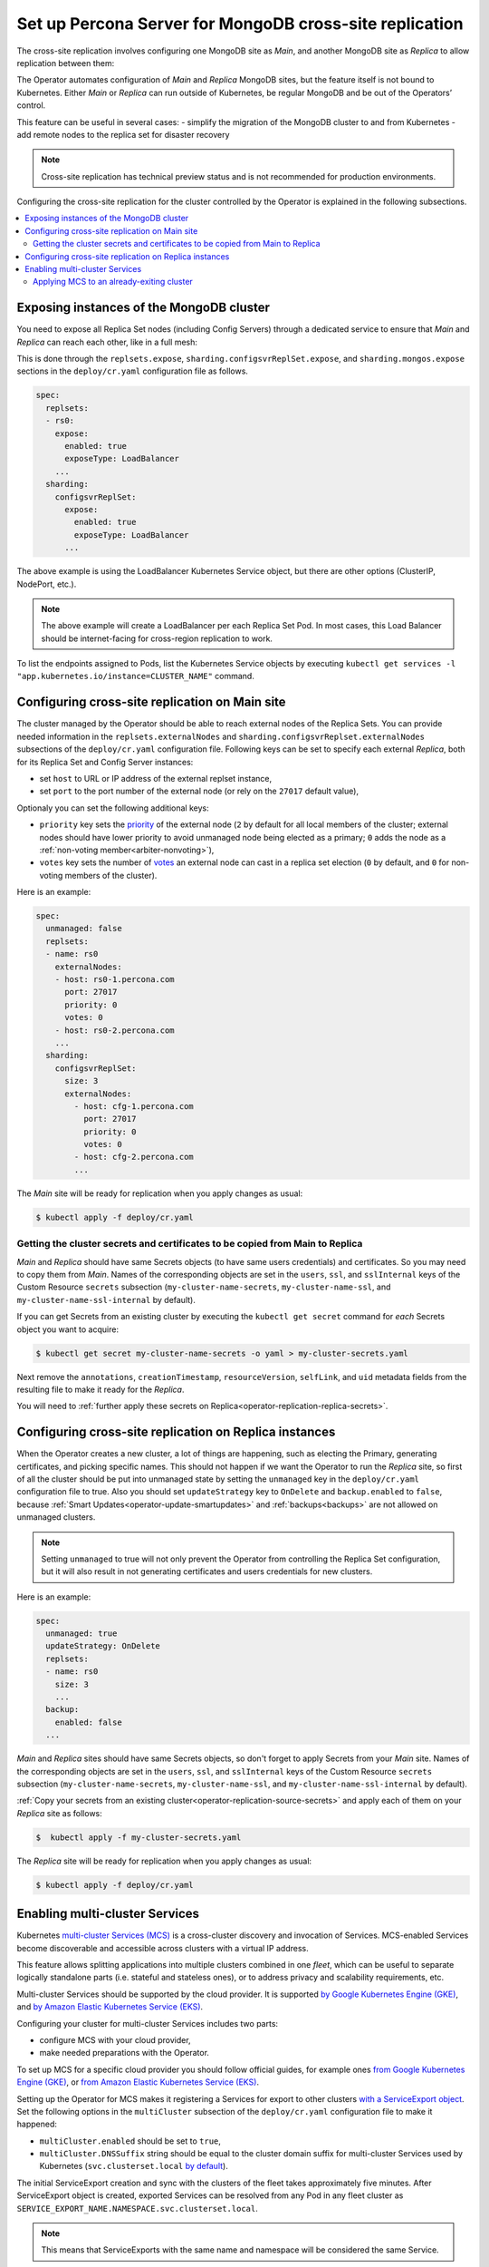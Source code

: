.. _operator-replication:

Set up Percona Server for MongoDB cross-site replication
========================================================

The cross-site replication involves configuring one MongoDB site as *Main*, and another MongoDB site as *Replica* to allow replication between them:

.. image:: ./assets/images/replication-pods.svg
   :align: center

The Operator automates configuration of *Main* and *Replica* MongoDB sites, but the feature itself is not bound to Kubernetes. Either *Main* or *Replica* can run outside of Kubernetes, be regular MongoDB and be out of the Operators’ control.

This feature can be useful in several cases: 
- simplify the migration of the MongoDB cluster to and from Kubernetes
- add remote nodes to the replica set for disaster recovery 

.. note:: Cross-site replication has technical preview status and is not
   recommended for production environments.

Configuring the cross-site replication for the cluster controlled by the Operator is explained in the following subsections.

.. contents:: :local:

.. _operator-replication-expose:

Exposing instances of the MongoDB cluster
--------------------------------------------

You need to expose all Replica Set nodes (including Config
Servers) through a dedicated service to ensure that *Main* and *Replica*
can reach each other, like in a full mesh:

.. image:: ./assets/images/replication-mesh.svg
   :align: center

This is done through the
``replsets.expose``, ``sharding.configsvrReplSet.expose``, and
``sharding.mongos.expose`` sections in the ``deploy/cr.yaml`` configuration file
as follows.

.. code:: yaml

   spec:
     replsets:
     - rs0:
       expose:
         enabled: true
         exposeType: LoadBalancer
       ...
     sharding:
       configsvrReplSet:
         expose:
           enabled: true
           exposeType: LoadBalancer
         ...

The above example is using the LoadBalancer Kubernetes Service object, but there
are other options (ClusterIP, NodePort, etc.).

.. note:: The above example will create a LoadBalancer per each Replica Set Pod.
   In most cases, this Load Balancer should be internet-facing for cross-region
   replication to work.
   
To list the endpoints assigned to Pods, list the Kubernetes Service objects by 
executing ``kubectl get services -l "app.kubernetes.io/instance=CLUSTER_NAME"`` command.


.. _operator-replication-source:

Configuring cross-site replication on Main site
------------------------------------------------------

The cluster managed by the Operator should be able to reach external nodes of the
Replica Sets. You can provide needed information in the
``replsets.externalNodes`` and ``sharding.configsvrReplset.externalNodes``
subsections of the ``deploy/cr.yaml`` configuration file. Following keys can
be set to specify each external *Replica*, both for its Replica Set and Config Server
instances:

* set ``host`` to URL or IP address of the external replset instance,
* set ``port`` to the port number of the external node (or rely on the ``27017``
  default value),

Optionaly you can set the following additional keys:

* ``priority`` key sets the `priority <https://docs.mongodb.com/manual/reference/replica-configuration/#mongodb-rsconf-rsconf.members-n-.priority>`_
  of the external node (``2`` by default for all local members of the cluster;
  external nodes should have lower priority to avoid unmanaged node being elected
  as a primary; ``0`` adds the node as a :ref:`non-voting member<arbiter-nonvoting>`),
* ``votes`` key sets the number of `votes <https://docs.mongodb.com/manual/reference/replica-configuration/#mongodb-rsconf-rsconf.members-n-.votes>`_
  an external node can cast in a replica set election (``0`` by default, and
  ``0`` for non-voting members of the cluster). 

Here is an example:

.. code:: yaml

   spec:
     unmanaged: false
     replsets:
     - name: rs0
       externalNodes:
       - host: rs0-1.percona.com
         port: 27017
         priority: 0
         votes: 0   
       - host: rs0-2.percona.com
       ...
     sharding:
       configsvrReplSet:
         size: 3
         externalNodes:
           - host: cfg-1.percona.com
             port: 27017
             priority: 0
             votes: 0   
           - host: cfg-2.percona.com
           ...

The *Main* site will be ready for replication when you apply changes as usual:

.. code:: bash

   $ kubectl apply -f deploy/cr.yaml

.. _operator-replication-source-secrets:

Getting the cluster secrets and certificates to be copied from Main to Replica
******************************************************************************

*Main* and *Replica* should have same Secrets objects (to have same
users credentials) and certificates. So you may need to copy them from *Main*.
Names of the corresponding objects are set in the ``users``, ``ssl``, and
``sslInternal`` keys of the Custom Resource ``secrets`` subsection
(``my-cluster-name-secrets``, ``my-cluster-name-ssl``, and
``my-cluster-name-ssl-internal`` by default).

If you can get Secrets from an existing cluster by executing the
``kubectl get secret`` command for *each* Secrets object you want to acquire:

.. code:: bash

   $ kubectl get secret my-cluster-name-secrets -o yaml > my-cluster-secrets.yaml

Next remove the ``annotations``, ``creationTimestamp``, ``resourceVersion``,
``selfLink``, and ``uid`` metadata fields from the resulting file to make it
ready for the *Replica*.

You will need to :ref:`further apply these secrets on Replica<operator-replication-replica-secrets>`.

.. _operator-replication-replica:

Configuring cross-site replication on Replica instances
-------------------------------------------------------

When the Operator creates a new cluster, a lot of things are happening, such as
electing the Primary, generating certificates, and picking specific names. This
should not happen if we want the Operator to run the *Replica* site, so first
of all the cluster should be put into unmanaged state by setting the
``unmanaged`` key in the ``deploy/cr.yaml`` configuration file to true. Also you
should set ``updateStrategy`` key to ``OnDelete`` and ``backup.enabled`` to
``false``, because :ref:`Smart Updates<operator-update-smartupdates>` and
:ref:`backups<backups>` are not allowed on unmanaged clusters.

.. note:: Setting ``unmanaged`` to true will not only prevent the Operator from
   controlling the Replica Set configuration, but it will also result in not
   generating certificates and users credentials for new clusters.

Here is an example:

.. code:: yaml

   spec:
     unmanaged: true
     updateStrategy: OnDelete
     replsets:
     - name: rs0
       size: 3
       ...
     backup:
       enabled: false
     ...

.. _operator-replication-replica-secrets:

*Main* and *Replica* sites should have same Secrets objects, so don't forget
to apply Secrets from your *Main* site. Names of the corresponding objects
are set in the ``users``, ``ssl``, and ``sslInternal`` keys of the Custom
Resource ``secrets`` subsection (``my-cluster-name-secrets``,
``my-cluster-name-ssl``, and ``my-cluster-name-ssl-internal`` by default).

:ref:`Copy your secrets from an existing cluster<operator-replication-source-secrets>`
and apply each of them on your *Replica* site as follows:

.. code:: bash

   $  kubectl apply -f my-cluster-secrets.yaml

The *Replica* site will be ready for replication when you apply changes as usual:

.. code:: bash

   $ kubectl apply -f deploy/cr.yaml

.. _operator-replication-mcs:

Enabling multi-cluster Services
--------------------------------------------

Kubernetes `multi-cluster Services (MCS) <https://cloud.google.com/kubernetes-engine/docs/concepts/multi-cluster-services>`_
is a cross-cluster discovery and invocation of Services. MCS-enabled Services become discoverable and accessible across clusters with a virtual IP address.

This feature allows splitting applications into multiple clusters combined in
one *fleet*, which can be useful to separate logically standalone parts
(i.e. stateful and stateless ones), or to address privacy and scalability
requirements, etc.

Multi-cluster Services should be supported by the cloud provider. It is
supported `by Google Kubernetes Engine (GKE) <https://cloud.google.com/kubernetes-engine/docs/concepts/multi-cluster-services>`__, and `by Amazon Elastic Kubernetes Service (EKS) <https://aws.amazon.com/blogs/opensource/introducing-the-aws-cloud-map-multicluster-service-controller-for-k8s-for-kubernetes-multicluster-service-discovery/>`__.

Configuring your cluster for multi-cluster Services includes two parts:

* configure MCS with your cloud provider,
* make needed preparations with the Operator.

To set up MCS for a specific cloud provider you should follow official guides,
for example ones `from Google Kubernetes Engine (GKE) <https://cloud.google.com/kubernetes-engine/docs/how-to/multi-cluster-services>`__, or `from Amazon Elastic Kubernetes Service (EKS) <https://aws.amazon.com/blogs/opensource/introducing-the-aws-cloud-map-multicluster-service-controller-for-k8s-for-kubernetes-multicluster-service-discovery/>`__.

Setting up the Operator for MCS makes it registering a Services for export to
other clusters `with a ServiceExport object <https://cloud.google.com/kubernetes-engine/docs/how-to/multi-cluster-services>`_.
Set the following options in the ``multiCluster`` subsection of the ``deploy/cr.yaml``
configuration file to make it happened:

* ``multiCluster.enabled`` should be set to ``true``,
* ``multiCluster.DNSSuffix`` string should be equal to the cluster domain suffix
  for multi-cluster Services used by Kubernetes (``svc.clusterset.local``
  `by default <https://cloud.google.com/kubernetes-engine/docs/how-to/multi-cluster-services>`_).

The initial ServiceExport creation and sync with the clusters of the fleet takes
approximately five minutes. After ServiceExport object is created, exported
Services can be resolved from any Pod in any fleet cluster as
``SERVICE_EXPORT_NAME.NAMESPACE.svc.clusterset.local``.

.. note:: This means that ServiceExports with the same name and namespace will
   be considered the same Service.

The following example in the ``deploy/cr.yaml`` configuration file is rather
straightforward:

.. code:: yaml

   ...
   multiCluster:
     enabled: true
     DNSSuffix: svc.clusterset.local
   ...

Apply changes as usual with the ``kubectl apply -f deploy/cr.yaml`` command.

.. note:: MCS can charge cross-site replication with additional limitations
   specific to the cloud provider. For example, GKE demands all participating
   Pods to be in the same `project <https://cloud.google.com/resource-manager/docs/creating-managing-projects>`_. Also, if we use the same Namespace  name, we will export all services from all available clusters with the same Namespace.
I plan to duplicate this info in blogpost but I believe it could be helpful in this doc too.
ServiceExports with the same name and namespace, these will be considered the same service and will be combined at the clusterset level.

Applying MCS to an already-exiting cluster
********************************************************************************

Additional actions are needed to turn on MCS for the
**already-existing non-MCS cluster**.

* You need to restart the Operator after editing the ``multiCluster`` subsection
  keys and applying ``deploy/cr.yaml``. Find the Operator's Pod name in the
  output of the ``kubectl get pods`` command (it will be something like 
  ``percona-server-mongodb-operator-d859b69b6-t44vk``) and delete it as follows:

  .. code:: bash

     $ kubectl delete percona-server-mongodb-operator-d859b69b6-t44vk
* If you are enabling MCS for a running cluster after upgrading from the
  Operator version ``1.11.0`` or below, you need rotating multi-domain (SAN)
  certificates. Do this by :ref:`pausing the cluster<operator-pause>` and
  deleting :ref:`TLS Secrets<tls>`.
